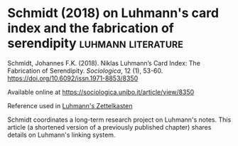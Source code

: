 * Schmidt (2018) on Luhmann's card index and the fabrication of serendipity :luhmann:literature:
:PROPERTIES:
:ID:       15dea09e-94ae-4800-acb6-9ce10c446a4b
:END:

Schmidt, Johannes F.K. (2018). Niklas Luhmann’s Card Index: The Fabrication of Serendipity. /Sociologica/, 12 (1), 53-60. https://doi.org/10.6092/issn.1971-8853/8350

Available online at
https://sociologica.unibo.it/article/view/8350

Reference used in [[id:8a503f96-17b9-4b79-bfed-2355e01f9a49][Luhmann's Zettelkasten]]

Schmidt coordinates a long-term research project on Luhmann's notes.
This article (a shortened version of a previously published chapter) shares details on Luhmann's linking system.
